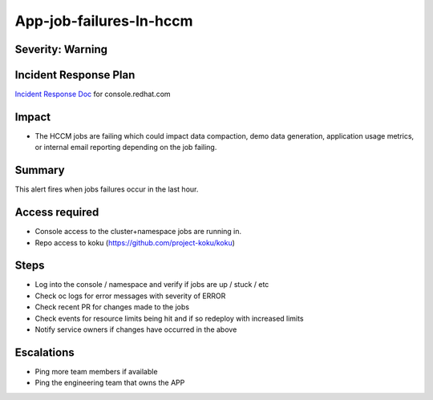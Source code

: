 App-job-failures-In-hccm
=============================

Severity: Warning
-----------------

Incident Response Plan
----------------------

`Incident Response Doc`_ for console.redhat.com

Impact
------

-  The HCCM jobs are failing which could impact data compaction, demo data generation, application usage metrics, or internal email reporting depending on the job failing.

Summary
-------

This alert fires when jobs failures occur in the last hour.

Access required
---------------

-  Console access to the cluster+namespace jobs are running in.
-  Repo access to koku (https://github.com/project-koku/koku)

Steps
-----

-  Log into the console / namespace and verify if jobs are up / stuck / etc
-  Check oc logs for error messages with severity of ERROR
-  Check recent PR for changes made to the jobs
-  Check events for resource limits being hit and if so redeploy with increased limits
-  Notify service owners if changes have occurred in the above

Escalations
-----------

-  Ping more team members if available
-  Ping the engineering team that owns the APP

.. _Incident Response Doc: https://docs.google.com/document/d/1ztiNN7PiAsbr0GUSKjiLiS1_TGVpw7nd_OFWMskWD8w/edit?usp=sharing
